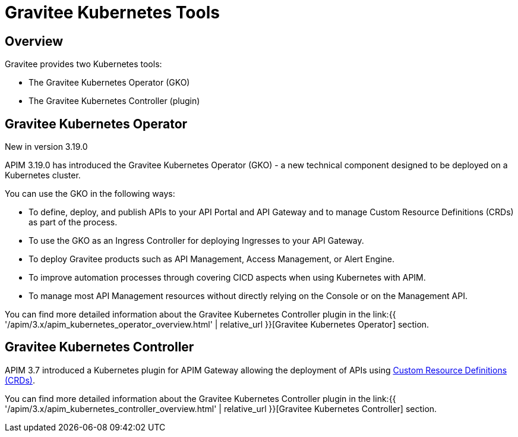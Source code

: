 [[apim-kubernetes-tools]]
= Gravitee Kubernetes Tools
:page-sidebar: apim_3_x_sidebar
:page-permalink: apim/3.x/apim_kubernetes_tools.html
:page-folder: apim/kubernetes
:page-layout: apim3x

== Overview

Gravitee provides two Kubernetes tools:

  * The Gravitee Kubernetes Operator (GKO)
  * The Gravitee Kubernetes Controller (plugin)

== Gravitee Kubernetes Operator

[label label-version]#New in version 3.19.0#

APIM 3.19.0 has introduced the Gravitee Kubernetes Operator (GKO) - a new technical component designed to be deployed on a Kubernetes cluster.

You can use the GKO in the following ways:

  * To define, deploy, and publish APIs to your API Portal and API Gateway and to manage Custom Resource Definitions (CRDs) as part of the process.
  * To use the GKO as an Ingress Controller for deploying Ingresses to your API Gateway.
  * To deploy Gravitee products such as API Management, Access Management, or Alert Engine.
  * To improve automation processes through covering CICD aspects when using Kubernetes with APIM.
  * To manage most API Management resources without directly relying on the Console or on the Management API.

You can find more detailed information about the Gravitee Kubernetes Controller plugin in the link:{{ '/apim/3.x/apim_kubernetes_operator_overview.html' | relative_url }}[Gravitee Kubernetes Operator] section.


== Gravitee Kubernetes Controller

APIM 3.7 introduced a Kubernetes plugin for APIM Gateway allowing the deployment of APIs using https://kubernetes.io/docs/concepts/extend-kubernetes/api-extension/custom-resources/[Custom Resource Definitions (CRDs)^].

You can find more detailed information about the Gravitee Kubernetes Controller plugin in the link:{{ '/apim/3.x/apim_kubernetes_controller_overview.html' | relative_url }}[Gravitee Kubernetes Controller] section.
